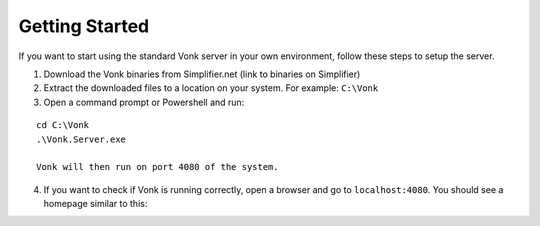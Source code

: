 ===============
Getting Started
===============

If you want to start using the standard Vonk server in your own environment, follow these steps to setup the server.

1.	Download the Vonk binaries from Simplifier.net
	(link to binaries on Simplifier)
	
2.	Extract the downloaded files to a location on your system.
	For example: ``C:\Vonk``

3.	Open a command prompt or Powershell and run:

::

	cd C:\Vonk
	.\Vonk.Server.exe
	
	Vonk will then run on port 4080 of the system.
	
4.	If you want to check if Vonk is running correctly, open a browser and go to ``localhost:4080``.
	You should see a homepage similar to this:
   
.. image:: ./images/localhost_home.PNG
  :align: center


